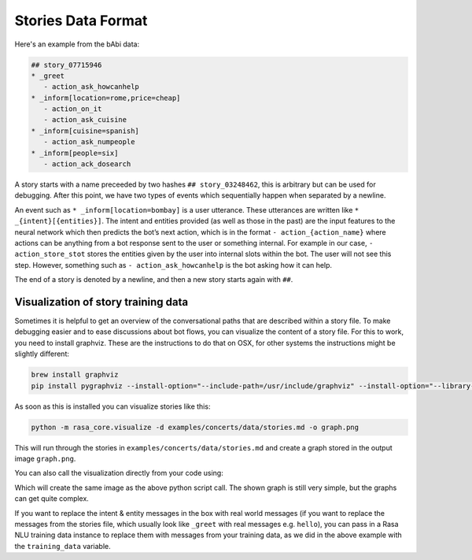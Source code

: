 .. _stories:

Stories Data Format
===================

Here's an example from the bAbi data:

.. code-block:: markdown

   ## story_07715946
   * _greet
      - action_ask_howcanhelp
   * _inform[location=rome,price=cheap]
      - action_on_it
      - action_ask_cuisine
   * _inform[cuisine=spanish]
      - action_ask_numpeople
   * _inform[people=six]
      - action_ack_dosearch


A story starts with a name preceeded by two hashes ``## story_03248462``, this is arbitrary but can be used for debugging.
After this point, we have two types of events which sequentially happen when separated by a newline.

An event such as ``* _inform[location=bombay]`` is a user utterance. These utterances are written like ``* _{intent}[{entities}]``.
The intent and entities provided (as well as those in the past)
are the input features to the neural network which then predicts the bot’s next action,
which is in the format ``- action_{action_name}`` where actions can be anything from a bot response sent
to the user or something internal. For example in our case,
``- action_store_stot`` stores the entities given by the user into internal slots within the bot. The user will not
see this step. However, something such as ``- action_ask_howcanhelp`` is the bot asking how it can help.

The end of a story is denoted by a newline, and then a new story starts again with ``##``.

.. _story-visualization:

Visualization of story training data
------------------------------------
Sometimes it is helpful to get an overview of the conversational paths that are described within a story file. To make
debugging easier and to ease discussions about bot flows, you can visualize the content of a story file. For this to
work, you need to install graphviz. These are the instructions to do that on OSX, for other systems the instructions
might be slightly different:

.. code-block:: bash

   brew install graphviz
   pip install pygraphviz --install-option="--include-path=/usr/include/graphviz" --install-option="--library-path=/usr/lib/graphviz/"

As soon as this is installed you can visualize stories like this:

..  code-block:: bash

   python -m rasa_core.visualize -d examples/concerts/data/stories.md -o graph.png

This will run through the stories in ``examples/concerts/data/stories.md`` and create a graph stored in the
output image ``graph.png``.

.. image:: _static/images/concert_stories.png

You can also call the visualization directly from your code using:

.. testcode::

   from rasa_core.training_utils import create_stories_from_file
   from rasa_core.training_utils.visualization import visualize_stories
   from rasa_nlu.converters import load_data

   stories = create_stories_from_file("examples/babi/data/babi_task5_dev_rasa_even_smaller.md")
   training_data = load_data("examples/babi/data/babi_dialog_nlu.json")
   visualize_stories(stories, "graph.png", training_data=training_data)

Which will create the same image as the above python script call. The shown graph is still very simple, but the graphs can get quite complex.

If you want to replace the intent & entity messages in the box with real world messages
(if you want to replace the messages from the stories file, which
usually look like ``_greet`` with real messages e.g. ``hello``), you can pass in a Rasa
NLU training data instance to replace them with messages from your training data, as we
did in the above example with the ``training_data`` variable.
